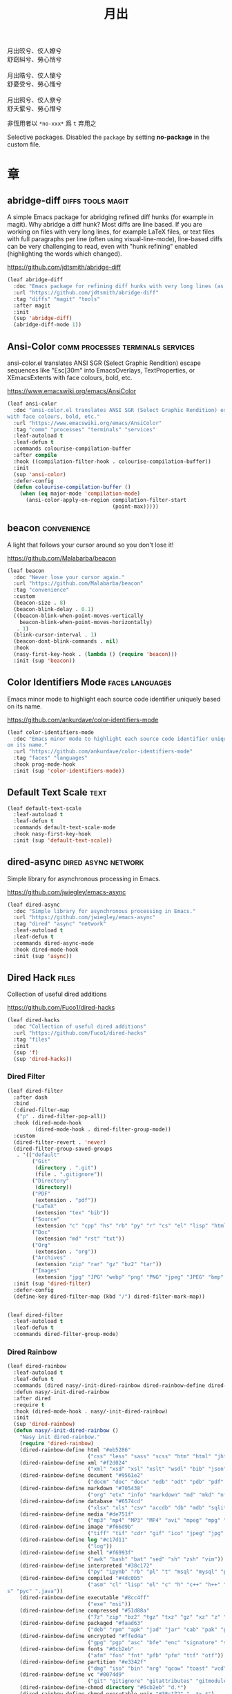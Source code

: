 #+PROPERTY: header-args:emacs-lisp :tangle (concat temporary-file-directory "月出.el") :lexical t
#+title: 月出

#+begin_verse
  月出皎兮、佼人嫽兮
  舒窈糾兮、勞心悄兮

  月出晧兮、佼人懰兮
  舒憂受兮、勞心慅兮

  月出照兮、佼人尞兮
  舒夭綤兮、勞心憯兮
#+end_verse

非恆用者以 ~*no-xxx*~ 爲 ~t~ 弃用之

Selective packages.  Disabled the ~package~ by setting *no-package* in the custom file.

* 題                                                :noexport:

#+begin_src emacs-lisp :exports none
  ;;; 月出.el --- Nasy's emacs.d selective file.  -*- lexical-binding: t; -*-

  ;; Copyright (C) 2022  Nasy

  ;; Author: Nasy <nasyxx@gmail.com>

  ;;; Commentary:

  ;; 非恆用者以 `*no-xxx*' 爲 `t' 弃用之

  ;;; Code:

  (cl-eval-when (compile eval) ;;eval-when-compile
    (setq nasy--require t)
    (add-to-list 'load-path (locate-user-emacs-file  "桃夭/擊鼓"))
    (add-to-list 'load-path (locate-user-emacs-file  "桃夭/風雨"))
    (require '擊鼓)
    (require '風雨)
    (require '風雨旹用)
    (require 'compile)
    (sup 'beacon)
    (sup 'corfu)
    (sup 'color-identifiers-mode)
    (sup 'eldoc-box)
    (sup 'pcre2el)
    (sup 'rainbow-delimiters)
    (sup 'winum)
    (sup 'tsc)
    (sup 'tree-sitter)
    (sup 'tree-sitter-langs)
    (setq nasy--require nil))
#+end_src

* 章

** abridge-diff                             :diffs:tools:magit:

A simple Emacs package for abridging refined diff hunks (for example in
magit). Why abridge a diff hunk? Most diffs are line based. If you are working
on files with very long lines, for example LaTeX files, or text files with full
paragraphs per line (often using visual-line-mode), line-based diffs can be very
challenging to read, even with "hunk refining" enabled (highlighting the words
which changed).

https://github.com/jdtsmith/abridge-diff

#+begin_src emacs-lisp
  (leaf abridge-diff
    :doc "Emacs package for refining diff hunks with very long lines (as in LaTeX files)."
    :url "https://github.com/jdtsmith/abridge-diff"
    :tag "diffs" "magit" "tools"
    :after magit
    :init
    (sup 'abridge-diff)
    (abridge-diff-mode 1))
#+end_src

** Ansi-Color               :comm:processes:terminals:services:

ansi-color.el translates ANSI SGR (Select Graphic Rendition) escape sequences
like "Esc[30m" into EmacsOverlays, TextProperties, or XEmacsExtents with face
colours, bold, etc.

https://www.emacswiki.org/emacs/AnsiColor

#+begin_src emacs-lisp
  (leaf ansi-color
    :doc "ansi-color.el translates ANSI SGR (Select Graphic Rendition) escape sequences
  with face colours, bold, etc."
    :url "https://www.emacswiki.org/emacs/AnsiColor"
    :tag "comm" "processes" "terminals" "services"
    :leaf-autoload t
    :leaf-defun t
    :commands colourise-compilation-buffer
    :after compile
    :hook ((compilation-filter-hook . colourise-compilation-buffer))
    :init
    (sup 'ansi-color)
    :defer-config
    (defun colourise-compilation-buffer ()
      (when (eq major-mode 'compilation-mode)
        (ansi-color-apply-on-region compilation-filter-start
                                    (point-max)))))
#+end_src

** beacon                                         :convenience:

A light that follows your cursor around so you don't lose it!

https://github.com/Malabarba/beacon

#+begin_src emacs-lisp
  (leaf beacon
    :doc "Never lose your cursor again."
    :url "https://github.com/Malabarba/beacon"
    :tag "convenience"
    :custom
    (beacon-size . 8)
    (beacon-blink-delay . 0.1)
    ((beacon-blink-when-point-moves-vertically
      beacon-blink-when-point-moves-horizontally)
     . 1)
    (blink-cursor-interval . 1)
    (beacon-dont-blink-commands . nil)
    :hook
    (nasy-first-key-hook . (lambda () (require 'beacon)))
    :init (sup 'beacon))
#+end_src

** Color Identifiers Mode                     :faces:languages:

Emacs minor mode to highlight each source code identifier uniquely based on its
name.

https://github.com/ankurdave/color-identifiers-mode

#+begin_src emacs-lisp
  (leaf color-identifiers-mode
    :doc "Emacs minor mode to highlight each source code identifier uniquely based
  on its name."
    :url "https://github.com/ankurdave/color-identifiers-mode"
    :tag "faces" "languages"
    :hook prog-mode-hook
    :init (sup 'color-identifiers-mode))
#+end_src

** Default Text Scale                                    :text:

#+begin_src emacs-lisp
  (leaf default-text-scale
    :leaf-autoload t
    :leaf-defun t
    :commands default-text-scale-mode
    :hook nasy-first-key-hook
    :init (sup 'default-text-scale))
#+end_src

** dired-async                            :dired:async:network:

Simple library for asynchronous processing in Emacs.

https://github.com/jwiegley/emacs-async

#+begin_src emacs-lisp
  (leaf dired-async
    :doc "Simple library for asynchronous processing in Emacs."
    :url "https://github.com/jwiegley/emacs-async"
    :tag "dired" "async" "network"
    :leaf-autoload t
    :leaf-defun t
    :commands dired-async-mode
    :hook dired-mode-hook
    :init (sup 'async))
#+end_src

** Dired Hack                                           :files:

Collection of useful dired additions

https://github.com/Fuco1/dired-hacks

#+begin_src emacs-lisp
  (leaf dired-hacks
    :doc "Collection of useful dired additions"
    :url "https://github.com/Fuco1/dired-hacks"
    :tag "files"
    :init
    (sup 'f)
    (sup 'dired-hacks))
#+end_src

*** Dired Filter

#+begin_src emacs-lisp
  (leaf dired-filter
    :after dash
    :bind
    (:dired-filter-map
     ("p" . dired-filter-pop-all))
    :hook (dired-mode-hook
           (dired-mode-hook . dired-filter-group-mode))
    :custom
    (dired-filter-revert . 'never)
    (dired-filter-group-saved-groups
     . '(("default"
          ("Git"
           (directory . ".git")
           (file . ".gitignore"))
          ("Directory"
           (directory))
          ("PDF"
           (extension . "pdf"))
          ("LaTeX"
           (extension "tex" "bib"))
          ("Source"
           (extension "c" "cpp" "hs" "rb" "py" "r" "cs" "el" "lisp" "html" "js" "css"))
          ("Doc"
           (extension "md" "rst" "txt"))
          ("Org"
           (extension . "org"))
          ("Archives"
           (extension "zip" "rar" "gz" "bz2" "tar"))
          ("Images"
           (extension "jpg" "JPG" "webp" "png" "PNG" "jpeg" "JPEG" "bmp" "BMP" "TIFF" "tiff" "gif" "GIF")))))
    :init (sup 'dired-filter)
    :defer-config
    (define-key dired-filter-map (kbd "/") dired-filter-mark-map))


  (leaf dired-filter
    :leaf-autoload t
    :leaf-defun t
    :commands dired-filter-group-mode)
#+end_src

*** Dired Rainbow

#+begin_src emacs-lisp
  (leaf dired-rainbow
    :leaf-autoload t
    :leaf-defun t
    :commands (dired nasy/-init-dired-rainbow dired-rainbow-define dired-rainbow-define-chmod)
    :defun nasy/-init-dired-rainbow
    :after dired
    :require t
    :hook (dired-mode-hook . nasy/-init-dired-rainbow)
    :init
    (sup 'dired-rainbow)
    (defun nasy/-init-dired-rainbow ()
      "Nasy init dired-rainbow."
      (require 'dired-rainbow)
      (dired-rainbow-define html "#eb5286"
                            ("css" "less" "sass" "scss" "htm" "html" "jhtm" "mht" "eml" "mustache" "xhtml"))
      (dired-rainbow-define xml "#f2d024"
                            ("xml" "xsd" "xsl" "xslt" "wsdl" "bib" "json" "msg" "pgn" "rss" "yaml" "yml" "rdata"))
      (dired-rainbow-define document "#9561e2"
                            ("docm" "doc" "docx" "odb" "odt" "pdb" "pdf" "ps" "rtf" "djvu" "epub" "odp" "ppt" "pptx"))
      (dired-rainbow-define markdown "#705438"
                            ("org" "etx" "info" "markdown" "md" "mkd" "nfo" "pod" "rst" "tex" "textfile" "txt"))
      (dired-rainbow-define database "#6574cd"
                            ("xlsx" "xls" "csv" "accdb" "db" "mdb" "sqlite" "nc"))
      (dired-rainbow-define media "#de751f"
                            ("mp3" "mp4" "MP3" "MP4" "avi" "mpeg" "mpg" "flv" "ogg" "mov" "mid" "midi" "wav" "aiff" "flac"))
      (dired-rainbow-define image "#f66d9b"
                            ("tiff" "tif" "cdr" "gif" "ico" "jpeg" "jpg" "png" "psd" "eps" "svg"))
      (dired-rainbow-define log "#c17d11"
                            ("log"))
      (dired-rainbow-define shell "#f6993f"
                            ("awk" "bash" "bat" "sed" "sh" "zsh" "vim"))
      (dired-rainbow-define interpreted "#38c172"
                            ("py" "ipynb" "rb" "pl" "t" "msql" "mysql" "pgsql" "sql" "r" "clj" "cljs" "scala" "js"))
      (dired-rainbow-define compiled "#4dc0b5"
                            ("asm" "cl" "lisp" "el" "c" "h" "c++" "h++" "hpp" "hxx" "m" "cc" "cs" "cp" "cpp" "go" "f" "for" "ftn" "f90" "f95" "f03" "f08" "s" "rs" "hi" "h
  s" "pyc" ".java"))
      (dired-rainbow-define executable "#8cc4ff"
                            ("exe" "msi"))
      (dired-rainbow-define compressed "#51d88a"
                            ("7z" "zip" "bz2" "tgz" "txz" "gz" "xz" "z" "Z" "jar" "war" "ear" "rar" "sar" "xpi" "apk" "xz" "tar"))
      (dired-rainbow-define packaged "#faad63"
                            ("deb" "rpm" "apk" "jad" "jar" "cab" "pak" "pk3" "vdf" "vpk" "bsp"))
      (dired-rainbow-define encrypted "#ffed4a"
                            ("gpg" "pgp" "asc" "bfe" "enc" "signature" "sig" "p12" "pem"))
      (dired-rainbow-define fonts "#6cb2eb"
                            ("afm" "fon" "fnt" "pfb" "pfm" "ttf" "otf"))
      (dired-rainbow-define partition "#e3342f"
                            ("dmg" "iso" "bin" "nrg" "qcow" "toast" "vcd" "vmdk" "bak"))
      (dired-rainbow-define vc "#0074d9"
                            ("git" "gitignore" "gitattributes" "gitmodules"))
      (dired-rainbow-define-chmod directory "#6cb2eb" "d.*")
      (dired-rainbow-define-chmod executable-unix "#38c172" "-.*x.*")
      (font-lock-flush)
      (font-lock-ensure)))
#+end_src

*** Dired Narrow

#+begin_src emacs-lisp
  (leaf dired-narrow
    :after dired
    :init (sup 'dired-narrow))
#+end_src

*** Dired Collapse

#+begin_src emacs-lisp
  (leaf dired-collapse
    :after dired
    :hook dired-mode-hook
    :init (sup 'dired-collapse))
#+end_src

** Diff-hl (only for dired)                          :vc:diffs:

Emacs package for highlighting uncommitted changes

https://github.com/dgutov/diff-hl

#+begin_src emacs-lisp
  (leaf diff-hl
    :doc "Emacs package for highlighting uncommitted changes"
    :url "https://github.com/dgutov/diff-hl"
    :tag "vc" "diffs"
    :hook ((dired-mode-hook         . diff-hl-dired-mode)
           (magit-pre-refresh-hook  . diff-hl-magit-pre-refresh)
           (magit-post-refresh-hook . diff-hl-magit-post-refresh)
           (nasy-first-key-hook     . global-diff-hl-mode)
           (nasy-first-key-hook     . global-diff-hl-show-hunk-mouse-mode)
           (nasy-first-key-hook     . diff-hl-margin-mode))
    :init (sup 'diff-hl))
#+end_src

** eldoc box                             :docs:extensions:help:

This package displays ElDoc documentations in a childframe.

https://github.com/casouri/eldoc-box

#+begin_src emacs-lisp
  (leaf eldoc-box
    :doc "This package displays ElDoc documentations in a childframe."
    :url "https://github.com/casouri/eldoc-box"
    :tag "docs" "extensions" "help"
    :custom
    (eldoc-box-position-function . #'eldoc-box--default-at-point-position-function)
    :hook ((eldoc-mode-hook . eldoc-box-hover-mode)
           (eldoc-mode-hook . eldoc-box-hover-at-point-mode))
    :init (sup 'eldoc-box))
#+end_src

** eldoc-overlay                                   :extensions:

Display eldoc doc with contextual documentation overlay for easy to look.

https://github.com/stardiviner/eldoc-overlay

#+begin_src emacs-lisp
  (leaf eldoc-overlay
    :doc "Display eldoc doc with contextual documentation overlay for easy to look."
    :url "https://github.com/stardiviner/eldoc-overlay"
    :tag "extensions"
    :hook eldoc-mode-hook
    :init (sup 'eldoc-overlay))
#+end_src

** Expand Region                               :marking:region:

Emacs extension to increase selected region by semantic units.

https://github.com/magnars/expand-region.el

#+begin_src emacs-lisp
  (leaf expand-region
    :doc "Emacs extension to increase selected region by semantic units."
    :url "https://github.com/magnars/expand-region.el"
    :tag "marking" "region"
    :bind ("C-=" . er/expand-region)
    :init (sup 'expand-region))
#+end_src

** Find File in Project                   :project:convenience:

Find file/directory and review Diff/Patch/Commit quickly everywhere.

https://github.com/technomancy/find-file-in-project

#+begin_src emacs-lisp
  (leaf find-file-in-project
    :doc "Find file/directory and review Diff/Patch/Commit quickly everywhere."
    :url "https://github.com/technomancy/find-file-in-project"
    :tag "project" "convenience"
    :custom (ffip-use-rust-fd . t)
    :init (sup 'find-file-in-project))
#+end_src

** ftables                             :convenience:table:text:

This package provides some convenient commands for filling a table,
i.e., adjusting the layout of the table so it can fit in n columns.

https://github.com/casouri/ftable

#+begin_src emacs-lisp
  (leaf ftable
    :doc "Fill (auto-layout) tables."
    :url "https://github.com/casouri/ftable"
    :tag "convenience" "table" "text"
    :init (sup 'ftable))
#+end_src

** Git Gutter                                          :vc:git:

*Disabled. Now use diff-hl*

Emacs port of GitGutter which is Sublime Text Plugin [[https://github.com/jisaacks/GitGutter][GitGutter]].

https://github.com/emacsorphanage/git-gutter

#+begin_src emacs-lisp :tangle no
  (leaf git-gutter
    :doc "Emacs port of GitGutter which is Sublime Text Plugin."
    :url "https://github.com/emacsorphanage/git-gutter"
    :tag "vc" "git"
    :hook (after-init-hook . global-git-gutter-mode)
    :custom ((git-gutter:visual-line    . t)
             (git-gutter:disabled-modes . '(asm-mode image-mode))
             (git-gutter:modified-sign  . "❚")
             (git-gutter:added-sign     . "✚")
             (git-gutter:deleted-sign   . "✘"))
    :bind (("C-x v =" . git-gutter:popup-hunk)
           ("C-x p"   . git-gutter:previous-hunk)
           ("C-x n"   . git-gutter:next-hunk))
    :init (sup 'git-gutter))
#+end_src

** Highlight Indent Guides                              :faces:

Emacs minor mode to highlight indentation.

https://github.com/DarthFennec/highlight-indent-guides

#+begin_src emacs-lisp
  (leaf highlight-indent-guides
    :doc "Emacs minor mode to highlight indentation."
    :url "https://github.com/DarthFennec/highlight-indent-guides"
    :tag "faces"
    :hook (prog-mode-hook text-mode-hook org-mode-hook)
    :custom
    (highlight-indent-guides-delay . 0.5)
    :init (sup 'highlight-indent-guides))
#+end_src

** Highlight Tail               :color:effect:highlight:visual:

This minor-mode draws a tail in real time, when you write.

https://www.emacswiki.org/emacs/highlight-tail.el

#+begin_src emacs-lisp
  (leaf highlight-tail
    :doc "This minor-mode draws a tail in real time, when you write."
    :url "https://www.emacswiki.org/emacs/highlight-tail.el"
    :tag "color" "effect" "highlight" "visual"
    :disabled t
    :init (sup 'highlight-tail))
#+end_src

** hl-line                             :faces:frame:emulations:

Highlight the current line of characters.

https://www.emacswiki.org/emacs/HighlightCurrentLine

#+begin_src emacs-lisp
  (leaf hl-line
    :doc "Highlight the current line of characters."
    :url "https://www.emacswiki.org/emacs/HighlightCurrentLine"
    :tag "faces" "frames" "emulations"
    :hook ((after-init-hook . global-hl-line-mode)))
#+end_src

** imenu list                               :tools:convenience:

Emacs plugin to show the current buffer's imenu entries in a seperate buffer.

https://github.com/bmag/imenu-list

#+begin_src emacs-lisp
  (leaf imenu-list
    :doc "Emacs plugin to show the current buffer's imenu entries in a seperate buffer"
    :url "https://github.com/bmag/imenu-list"
    :tag "tools" "convenience"
    :bind (("C-." . imenu-list-smart-toggle))
    :custom (imenu-list-auto-resize . t)
    :init (sup 'imenu-list))
#+end_src

** kind-icon                                       :completion:

kind-icon — colorful icons for completion in Emacs

This emacs package adds configurable icon or text-based completion
prefixes based on the :company-kind property that many completion
backends (such as lsp-mode and Emacs 28's elisp-mode) provide.

https://github.com/jdtsmith/kind-icon

#+begin_src emacs-lisp
  (leaf kind-icon
    :doc "Completion kind text/icon prefix labelling for emacs in-region completion."
    :url "https://github.com/jdtsmith/kind-icon"
    :tag "completion"
    :after corfu
    :custom (kind-icon-default-face . 'corfu-default)
    :require t
    :init (sup 'kind-icon)
    :defer-config (add-to-list 'corfu-margin-formatters #'kind-icon-margin-formatter))
#+end_src

** mixed-pitch                                          :faces:

Mixed pitch is a minor mode that enables mixing fixed-pitch (also known as
fixed-width or monospace) and variable-pitch (AKA “proportional”) fonts. It
tries to be smart about which fonts get which face. Fonts that look like code,
org-tables, and such remain fixed-pitch and everything else becomes
variable-pitch.

https://gitlab.com/jabranham/mixed-pitch

#+begin_src emacs-lisp
  (leaf mixed-pitch
    :doc "Mix fixed-pitch and variable-pitch fonts in Emacs."
    :url "https://gitlab.com/jabranham/mixed-pitch"
    :tag "faces"
    :custom (mixed-pitch-variable-pitch-cursor . '(hbar . 3))
    :hook (org-mode-hook)
    :mode-hook
    (progn
      (after-x 'hl-line
        (unless (boundp 'nasy--hl-line-bold)
          (setq nasy--hl-line-bold (face-attribute 'hl-line :weight)))
        (if mixed-pitch-mode
            (set-face-attribute 'hl-line nil :weight 'unspecified)
          (set-face-attribute 'hl-line nil :weight nasy--hl-line-bold))))
    :init (sup 'mixed-pitch)
    (eval-when-compile
      (defvar nasy--hl-line-bold nil))
    :config
    (setq mixed-pitch-fixed-pitch-faces
          (append mixed-pitch-fixed-pitch-faces
                  org-level-faces
                  '(whitespace-hspace whitespace-space)
                  '(fixed-pitch fixed-pitch-serif)
                  '(org-date
                    org-footnote
                    org-special-keyword
                    org-property-value
                    org-ref-cite-face
                    org-tag
                    org-todo-keyword-todo
                    org-todo-keyword-habt
                    org-todo-keyword-done
                    org-todo-keyword-wait
                    org-todo-keyword-kill
                    org-todo-keyword-outd
                    org-todo
                    org-done
                    font-lock-comment-face))))
#+end_src

** mmm-mode                 :convenience:faces:languages:tools:

MMM Mode is a minor mode for Emacs that allows Multiple Major Modes to coexist
in one buffer.

https://github.com/purcell/mmm-mode

#+begin_src emacs-lisp
  (leaf mmm-auto
    :doc "MMM Mode is a minor mode for Emacs that allows Multiple Major Modes
  to coexist in one buffer."
    :url "https://github.com/purcell/mmm-mode"
    :tag "convenience" "faces" "languages" "tools"
    :require t
    :custom
    (mmm-global-mode              . 'maybe)
    (mmm-submode-decoration-level . 2)
    :init
    (sup 'mmm-mode)
    (when (or nasy--require nasy-pdump)
      (require 'mmm-mode)))
#+end_src

** Multiple Cursors                           :cursors:editing:

Multiple cursors for Emacs.

https://github.com/magnars/multiple-cursors.el

#+begin_src emacs-lisp
  (leaf multiple-cursors
    :doc "Multiple cursors for Emacs."
    :url "https://github.com/magnars/multiple-cursors.el"
    :tag "editing" "cursors"
    :bind
    (("C-<"     . mc/mark-previous-like-this)
     ("C->"     . mc/mark-next-like-this)
     ("C-+"     . mc/mark-next-like-this)
     ("C-c C-<" . mc/mark-all-like-this)
     ("C-c m r" . set=rectangular-region-anchor)
     ("C-c m c" . mc/edit-lines)
     ("C-c m e" . mc/edit-ends-of-lines)
     ("C-c m a" . mc/edit-beginnings-of-lines))
    :custom `(mc/list-file . ,(concat *nasy-var* "mc-list.el"))
    :init
    (sup 'multiple-cursors))
#+end_src

** Persistent Scratch                     :convenience:history:

~persistent-scratch~ is an Emacs package that preserves the state of
scratch buffers accross Emacs sessions by saving the state to and
restoring it from a file.

https://github.com/Fanael/persistent-scratch

#+begin_src emacs-lisp
  (leaf persistent-scratch
    :doc "Preserve the scratch buffer across Emacs sessions."
    :url "https://github.com/Fanael/persistent-scratch"
    :tag "convenience" "history"
    :custom `((persistent-scratch-save-file
               . ,(concat *nasy-var* "persistent-scratch.el"))
              (persistent-scratch-backup-directory
               . ,(concat *nasy-var* "persistent-scratch/")))
    :init (sup 'persistent-scratch)
    :advice (:after persistent-scratch-restore nasy/scratch))
#+end_src

** Point History                              :editing:history:

Show the history of points you visited before.

https://github.com/blue0513/point-history

#+begin_src emacs-lisp
  (leaf point-history
    :doc "Show the history of points you visited before."
    :url "https://github.com/blue0513/point-history"
    :tag "editing"
    :hook after-init-hook
    :bind (("C-c C-/" . point-history-show))
    :custom (point-history-ignore-buffer . "^ \\*Minibuf\\|^ \\*point-history-show*")
    :init (sup 'point-history))
#+end_src

** Rainbow-Mode                                         :faces:

This minor mode sets background color to strings that match color names,
e.g. #0000ff is displayed in white with a blue background.

https://elpa.gnu.org/packages/rainbow-mode.html

#+begin_src emacs-lisp
  (leaf rainbow-mode
    :doc "Colorize color names in buffers."
    :url "https://elpa.gnu.org/packages/rainbow-mode.html"
    :tag "faces"
    :leaf-autoload t
    :leaf-defun t
    :commands nasy/rainbow-colorize-match
    :advice (:override rainbow-colorize-match nasy/rainbow-colorize-match)
    :hook (after-init-hook
           text-mode-hook
           org-mode-hook
           css-mode-hook
           html-mode-hook
           prog-mode-hook)
    :init (sup 'rainbow-mode)
    :defer-config
    (eval-when-compile
      (defvar *font-main-family*))
    (defun nasy/rainbow-colorize-match (color &optional match)
      "Return a matched string propertized with a face whose
  background is COLOR. The foreground is computed using
  `rainbow-color-luminance', and is either white or black."
      (let ((match (or match 0)))
        (put-text-property
         (match-beginning match) (match-end match)
         'face `((:foreground ,(if (> 0.5 (rainbow-x-color-luminance color))
                                   "white" "black"))
                 (:background ,color)
                 (:family ,*font-main-family*)))))
    (when (fboundp 'diminish)
      (diminish 'rainbow-mode)))
#+end_src

** Rainbow Delimiters     :convenience:faces:lisp:tools:parens:

rainbow-delimiters is a "rainbow parentheses"-like mode which highlights
delimiters such as parentheses, brackets or braces according to their
depth. Each successive level is highlighted in a different color. This makes it
easy to spot matching delimiters, orient yourself in the code, and tell which
statements are at a given depth.

https://github.com/Fanael/rainbow-delimiters

#+begin_src emacs-lisp
  (leaf rainbow-delimiters
    :doc "Emacs rainbow delimiters mode"
    :url "https://github.com/Fanael/rainbow-delimiters"
    :tag "convenience" "faces" "lisp" "tools"
    :hook prog-mode-hook org-src-mode-hook
    :init (sup 'rainbow-delimiters))
#+end_src

** Shellcop                                        :tools:unix:

Analyze errors reported in Emacs builtin shell

https://github.com/redguardtoo/shellcop

#+begin_src emacs-lisp
  (leaf shellcop
    :disabled t
    :doc "Analyze errors reported in Emacs builtin shell."
    :url "https://github.com/redguardtoo/shellcop"
    :tag "unix" "tools"
    :hook (shell-mode-hook . shellcop-start)
    :init (sup 'shellcop))
#+end_src

** Smartparens              :abbrev:convenience:editing:parens:

Minor mode for Emacs that deals with parens pairs and tries to be smart about
it.

https://github.com/Fuco1/smartparens

#+begin_src emacs-lisp
  (leaf smartparens-config
    :doc "Minor mode for Emacs that deals with parens pairs and tries to be smart about it."
    :url "https://github.com/Fuco1/smartparens"
    :tag "abbrev" "convenience" "editing"
    :hook (after-init-hook . smartparens-global-mode)
    :custom ((sp-hybrid-kill-entire-symbol . nil))
    :init (sup 'smartparens))
#+end_src

** Symbol Overlay                              :faces:matching:

Highlight symbols with overlays while providing a keymap for various operations
about highlighted symbols. It was originally inspired by the package
highlight-symbol. The fundamental difference is that in symbol-overlay every
symbol is highlighted by the Emacs built-in function overlay-put rather than the
font-lock mechanism used in highlight-symbol.

https://github.com/wolray/symbol-overlay

#+begin_src emacs-lisp
  (leaf symbol-overlay
    :doc "Highlight symbols with keymap-enabled overlays."
    :url "https://github.com/wolray/symbol-overlay"
    :tag "faces" "matching"
    :bind (("M-i"  . symbol-overlay-put)
           ("M-n"  . symbol-overlay-switch-forward)
           ("M-p"  . symbol-overlay-switch-backward)
           ("<f8>" . symbol-overlay-remove-all)
           ("<f7>" . symbol-overlay-mode))
    :init (sup 'symbol-overlay))
#+end_src

** Treemacs                                 :convenience:files:

Treemacs is a file and project explorer similar to NeoTree or vim’s NerdTree, but largely inspired by the Project Explorer in Eclipse. It shows the file system outlines
 of your projects in a simple tree layout allowing quick navigation and exploration, while also possessing basic file management utilities.

https://github.com/Alexander-Miller/treemacs

#+begin_src emacs-lisp
  (leaf treemacs
    :doc "A tree layout file explorer for Emacs"
    :url "https://github.com/Alexander-Miller/treemacs"
    :tag "convenience" "files"
    :init
    (sup 'treemacs)
    :defer-config
    (after-x 'winum
      (define-key winum-keymap (kbd "M-0") #'treemacs-select-window))
    (setq treemacs-collapse-dirs                 (if treemacs-python-executable 3 0)
           treemacs-deferred-git-apply-delay      0.5
           treemacs-directory-name-transformer    #'identity
           treemacs-display-in-side-window        t
           treemacs-eldoc-display                 t
           treemacs-file-event-delay              5000
           treemacs-file-extension-regex          treemacs-last-period-regex-value
           treemacs-file-follow-delay             0.2
           treemacs-file-name-transformer         #'identity
           treemacs-follow-after-init             t
           treemacs-git-command-pipe              ""
           treemacs-goto-tag-strategy             'refetch-index
           treemacs-indentation                   2
           treemacs-indentation-string            " "
           treemacs-is-never-other-window         nil
           treemacs-max-git-entries               5000
           treemacs-missing-project-action        'ask
           treemacs-move-forward-on-expand        t
           treemacs-no-png-images                 nil
           treemacs-no-delete-other-windows       t
           treemacs-project-follow-cleanup        nil
           treemacs-persist-file                  (concat *nasy-var* "treemacs-persist")
           treemacs-position                      'left
           treemacs-recenter-distance             0.1
           treemacs-recenter-after-file-follow    nil
           treemacs-recenter-after-tag-follow     nil
           treemacs-recenter-after-project-jump   'always
           treemacs-recenter-after-project-expand 'on-distance
           treemacs-show-cursor                   nil
           treemacs-show-hidden-files             t
           treemacs-silent-filewatch              nil
           treemacs-silent-refresh                nil
           treemacs-sorting                       'alphabetic-asc
           treemacs-space-between-root-nodes      t
           treemacs-tag-follow-cleanup            t
           treemacs-tag-follow-delay              1.5
           treemacs-user-mode-line-format         nil
           treemacs-user-header-line-format       nil
           treemacs-width                         35
           treemacs-workspace-switch-cleanup      nil)

    ;; The default width and height of the icons is 22 pixels. If you are
    ;; using a Hi-DPI display, uncomment this to double the icon size.
    ;; (treemacs-resize-icons 44)
    (treemacs-follow-mode t)
    (treemacs-filewatch-mode t)
    (treemacs-fringe-indicator-mode t)
    (pcase (cons (not (null (executable-find "git")))
                 (not (null treemacs-python-executable)))
      (`(t . t)
       (treemacs-git-mode 'deferred))
      (`(t . _)
       (treemacs-git-mode 'simple))))


  (leaf treemacs-icons-dired
    :after treemacs dired
    :init (sup 'treemacs-icons-dired)
    :config (treemacs-icons-dired-mode))

  (leaf treemacs-magit
    :after treemacs magit
    :init (sup 'treemacs-magit))

  (leaf treemacs-projectile
    :after treemacs projectile
    :init (sup 'treemacs-projectile))
#+end_src

** Tree Sitter                        :languages:parsers:tools:

~emacs-tree-sitter~ is an Emacs binding for tree-sitter, an incremental parsing
system.

https://ubolonton.github.io/emacs-tree-sitter/

#+begin_src emacs-lisp
  (leaf tree-sitter
    :doc "emacs-tree-sitter is an Emacs binding for tree-sitter, an incremental parsing
   system."
    :url "https://github.com/ubolonton/emacs-tree-sitter"
    :tag "languagues" "parsers" "tools"
    :hook (agda-mode-hook
           c-mode-hook
           c++-mode-hook
           css-mode-hook
           emacs-lisp-mode-hook
           html-mode-hook
           js-mode-hook
           js2-mode-hook
           son-mode-hook
           python-mode-hook
           ruby-mode-hook
           rust-mode-hook
           typescript-mode-hook)
    :init
    (sup 'tsc)
    (sup 'tree-sitter)
    (sup 'tree-sitter-langs)
    ;; (nasy/extra-repo tree-sitter-langs
    ;;                  "emacs-tree-sitter/tree-sitter-langs"
    ;;                  :files ("*"))
    :defer-config
    (require 'tree-sitter-langs)
    (add-to-list 'tree-sitter-major-mode-language-alist '(mhtml-mode . html))
    (add-to-list 'tree-sitter-major-mode-language-alist '(emacs-lisp-mode . elisp)))


  (leaf tree-sitter-hl
    :after tree-sitter tree-sitter-langs
    :hook (css-mode-hook python-mode-hook))
#+end_src

** Tree Sitter Indent                    :convenience:internal:

https://codeberg.org/FelipeLema/tree-sitter-indent.el.git

#+begin_src emacs-lisp
  (leaf tree-sitter-indent
    :doc "Use Tree-sitter as backend to source code indentation."
    :url "https://codeberg.org/FelipeLema/tree-sitter-indent.el"
    :tag "convenience" "internal"
    :hook (tree-sitter-mode-hook)
    :init (sup 'tree-sitter-indent))

  (leaf tree-sitter-indent
    :after tree-sitter-indent
    :custom (c-indent-offset . tree-sitter-indent-offset))
#+end_src

** Tree Sitter Fold (ts-fold)             :convenience:folding:

ts-fold builds on top of [[https://github.com/emacs-tree-sitter/elisp-tree-sitter][elisp-tree-sitter]] to provide code folding
base on the tree-sitter syntax tree.

https://github.com/jcs090218/ts-fold

#+begin_src emacs-lisp
  (leaf ts-fold
    :doc "Code-folding using tree-sitter."
    :url "https://github.com/jcs090218/ts-fold"
    :tag "folding" "convenience"
    :bind ("C-c @" . ts-fold-toggle)
    :init (sup '(ts-fold :type git :host github :repo "jcs090218/ts-fold")))
#+end_src

** Undo Propose           :convenience:files:undo:redo:history:

Navigate the emacs undo history by staging undo's in a temporary buffer.

https://github.com/jackkamm/undo-propose-el

#+begin_src emacs-lisp
  (leaf undo-propose
    :doc "Navigate the emacs undo history by staging undo's in a temporary buffer."
    :url "https://github.com/jackkamm/undo-propose-el"
    :tag "convenience" "files" "undo" "redo" "history"
    :bind (("C-c u" . undo-propose))
    :init (sup 'undo-propose))
#+end_src

** Visual-fill-column                             :convenience:

Emacs mode for wrapping visual-line-mode buffers at fill-column.

https://github.com/joostkremers/visual-fill-column

#+begin_src emacs-lisp
  (leaf visual-fill-column
    :doc "Emacs mode for wrapping visual-line-mode buffers at fill-column."
    :url "https://github.com/joostkremers/visual-fill-column"
    :tag "convenience"
    :advice (:after text-scale-adjust visual-fill-column-adjust)
    :custom
    (visual-fill-column-width . 100)
    :hook
    ((tex-mode-hook
      TeX-mode-hook
      latex-mode-hook
      LaTeX-mode-hook) . visual-fill-column-mode)
    :init (sup 'visual-fill-column)
    :mode-hook
    (if visual-fill-column-mode
        (setq split-window-preferred-function #'visual-fill-column-split-window-sensibly)
      (setq split-window-preferred-function #'split-window-sensibly)))
#+end_src

** vundo                                            :undo:redo:

Visual undo tree.

https://archive.casouri.cat/note/2021/visual-undo-tree/index.html

https://github.com/casouri/vundo

#+begin_src emacs-lisp
  (leaf vundo
    :doc "Visual undo tree."
    :url "https://github.com/casouri/vundo"
    :tag "undo" "redo"
    :custom
    (vundo-window-side        . 'top)
    (vundo--window-max-height . 5)
    ;; :custom-face
    ;; `(vundo-default   . '((t (:font ,(font-spec
    ;;                                   :family "PT Mono"
    ;;                                   :size 22)))))
    ;; `(vundo-highlight . '((t (:foreground "#057748"
    ;;                                       :inherit 'vundo-default))))
    ;; `(vundo-node      . '((t (:foreground "#50616D"
    ;;                                       :inherit 'vundo-default))))
    ;; `(vundo-stem      . '((t (:foreground "#50616D"
    ;;                                       :inherit 'vundo-default))))
    :bind
    ("s-/" . vundo)
    :init (sup 'vundo))
#+end_src

** Which Key                                             :help:

Emacs package that displays available keybindings in popup.

https://github.com/justbur/emacs-which-key

#+begin_src emacs-lisp
  (leaf which-key
    :doc "Emacs package that displays available keybindings in popup."
    :url "https://github.com/justbur/emacs-which-key"
    :tag "help"
    :custom (which-key-allow-imprecise-window-fit . nil)
    :hook after-init-hook
    :init (sup 'which-key))
#+end_src

** Writeroom                                             :text:

~writeroom-mode~ is a minor mode for Emacs that implements a distraction-free
writing mode similar to the famous Writeroom editor for macOS.

https://github.com/joostkremers/writeroom-mode

#+begin_src emacs-lisp
  (leaf writeroom-mode
    :doc "Writeroom-mode: distraction-free writing for Emacs."
    :url "https://github.com/joostkremers/writeroom-mode"
    :tag "text"
    :custom
    (writeroom-global-effects
     . '(;; writeroom effects
         ;; writeroom-set-fullscreen
         writeroom-set-alpha
         writeroom-set-menu-bar-lines
         ;; writeroom-set-tool-bar-lines
         writeroom-set-vertical-scroll-bars
         writeroom-set-bottom-divider-width))
    (writeroom-fullscreen-effect . 'maximized)
    (writeroom-maximize-window   . nil)
    (writeroom-width             . 1.0)
    :init (sup 'writeroom-mode))
#+end_src

** yank-pulse                                            :text:

#+begin_src emacs-lisp
  ;; From https://christiantietze.de/posts/2020/12/emacs-pulse-highlight-yanked-text/
  (defun nasy/-yank-pulse-advice (orig-fn &rest args)
    ;; Define the variables first
    (let (begin end)
      ;; Initialize `begin` to the current point before pasting
      (setq begin (point))
      ;; Forward to the decorated function (i.e. `yank`)
      (apply orig-fn args)
      ;; Initialize `end` to the current point after pasting
      (setq end (point))
      ;; Pulse to highlight!
      (pulse-momentary-highlight-region begin end)))

  (leaf pulse
    :advice (:around yank nasy/-yank-pulse-advice))
#+end_src

** Yasnipeet                            :convenience:emulation:

YASnippet is a template system for Emacs. It allows you to type an abbreviation
and automatically expand it into function templates. Bundled language templates
include: C, C++, C#, Perl, Python, Ruby, SQL, LaTeX, HTML, CSS and more. The
snippet syntax is inspired from TextMate's syntax, you can even import most
TextMate templates to YASnippet. Watch a demo on YouTube.

https://github.com/joaotavora/yasnippet

https://github.com/sei40kr/license-snippets

https://github.com/AndreaCrotti/yasnippet-snippets

#+begin_src emacs-lisp
  (leaf yasnippet
    :doc "A template system for Emacs"
    :url "https://github.com/joaotavora/yasnippet"
    :tag "convenience" "enmulation"
    :leaf-autoload t
    :leaf-defun t
    :after company
    :commands (yas-minor-mode
               yas-reload-all)
    :custom (yas-snippet-dirs . `(,(concat *nasy-etc* "yasnippet/snippets/")))
    :hook (((prog-mode-hook text-mode-hook) . yas-minor-mode))
    :init
    (sup 'yasnippet)
    (sup 'license-snippets)
    (sup 'yasnippet-snippets)
    :defer-config
    (license-snippets-init)
    (yas-reload-all))
#+end_src

* 結                                                :noexport:

#+begin_src emacs-lisp :exports none
  (provide '月出)
  ;;; 月出.el ends here
#+end_src

# Local Variables:
# org-src-fontify-natively: nil
# End:

